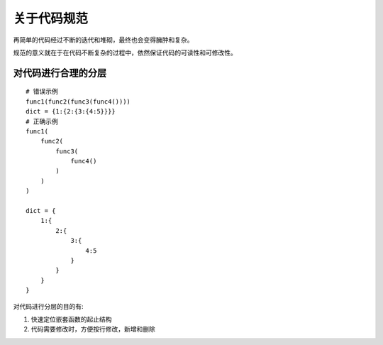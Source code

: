 关于代码规范
==========================

再简单的代码经过不断的迭代和堆砌，最终也会变得臃肿和复杂。

规范的意义就在于在代码不断复杂的过程中，依然保证代码的可读性和可修改性。


对代码进行合理的分层
------------------------

::
    
    # 错误示例
    func1(func2(func3(func4())))
    dict = {1:{2:{3:{4:5}}}}
    # 正确示例
    func1(
        func2(
            func3(
                func4()
            )
        )
    )

    dict = {
        1:{
            2:{
                3:{
                    4:5
                }
            }
        }
    }

对代码进行分层的目的有:

1. 快速定位嵌套函数的起止结构
2. 代码需要修改时，方便按行修改，新增和删除

